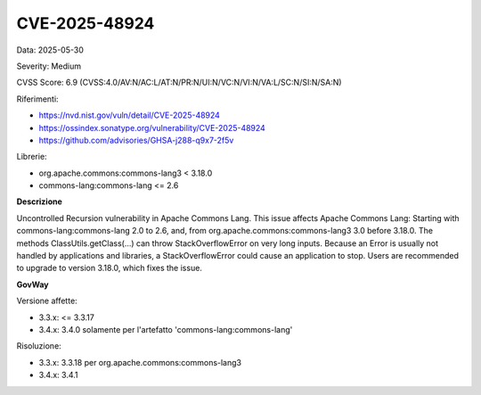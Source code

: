 .. _vulnerabilityManagement_securityAdvisory_2025_CVE-2025-48924:

CVE-2025-48924
~~~~~~~~~~~~~~~~~~~~~~~~~~~~~~~~~~~~~~~~~~~~~~~

Data: 2025-05-30

Severity: Medium

CVSS Score:  6.9 (CVSS:4.0/AV:N/AC:L/AT:N/PR:N/UI:N/VC:N/VI:N/VA:L/SC:N/SI:N/SA:N)

Riferimenti:  

- `https://nvd.nist.gov/vuln/detail/CVE-2025-48924 <https://nvd.nist.gov/vuln/detail/CVE-2025-48924>`_
- `https://ossindex.sonatype.org/vulnerability/CVE-2025-48924 <https://ossindex.sonatype.org/vulnerability/CVE-2025-48924>`_
- `https://github.com/advisories/GHSA-j288-q9x7-2f5v <https://github.com/advisories/GHSA-j288-q9x7-2f5v>`_

Librerie: 

- org.apache.commons:commons-lang3 < 3.18.0
- commons-lang:commons-lang <= 2.6

**Descrizione**

Uncontrolled Recursion vulnerability in Apache Commons Lang. This issue affects Apache Commons Lang: Starting with commons-lang:commons-lang 2.0 to 2.6, and, from org.apache.commons:commons-lang3 3.0 before 3.18.0. The methods ClassUtils.getClass(...) can throw StackOverflowError on very long inputs. Because an Error is usually not handled by applications and libraries, a StackOverflowError could cause an application to stop. Users are recommended to upgrade to version 3.18.0, which fixes the issue.

**GovWay**

Versione affette: 

- 3.3.x: <= 3.3.17
- 3.4.x: 3.4.0 solamente per l'artefatto 'commons-lang:commons-lang'

Risoluzione: 

- 3.3.x: 3.3.18 per org.apache.commons:commons-lang3
- 3.4.x: 3.4.1



